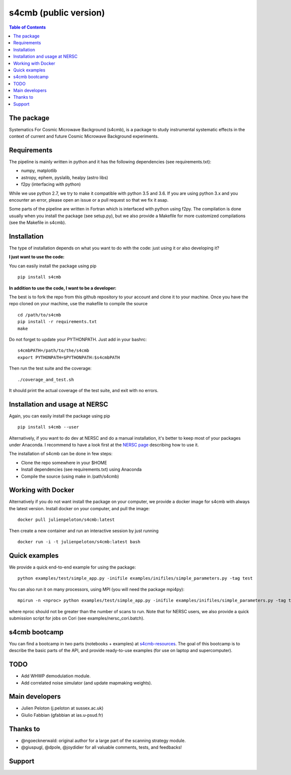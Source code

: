 =============================
s4cmb (public version)
=============================

.. image:: https://travis-ci.org/JulienPeloton/s4cmb.svg?branch=master
    :target: https://travis-ci.org/JulienPeloton/s4cmb

.. image:: https://coveralls.io/repos/github/JulienPeloton/s4cmb/badge.svg
    :target: https://coveralls.io/github/JulienPeloton/s4cmb

.. raw:: html

    <img src="https://github.com/JulienPeloton/s4cmb/blob/master/s4cmb/data/intro.png" height="400px">

.. contents:: **Table of Contents**

The package
===============
Systematics For Cosmic Microwave Background (s4cmb), is a package to
study instrumental systematic effects in the context of current and future
Cosmic Microwave Background experiments.

Requirements
===============
The pipeline is mainly written in python and it has the following dependencies (see requirements.txt):

* numpy, matplotlib
* astropy, ephem, pyslalib, healpy (astro libs)
* f2py (interfacing with python)

While we use python 2.7, we try to make it compatible with python 3.5 and 3.6.
If you are using python 3.x and you encounter an error, please open an issue or a
pull request so that we fix it asap.

Some parts of the pipeline are written in Fortran which is interfaced with
python using f2py. The compilation is done usually when you install the
package (see setup.py), but we also provide a Makefile for more
customized compilations (see the Makefile in s4cmb).

Installation
===============

The type of installation depends on what you want to do with the code:
just using it or also developing it?

**I just want to use the code:**

You can easily install the package using pip

::

    pip install s4cmb

**In addition to use the code, I want to be a developer:**

The best is to fork the repo from this github repository to your account and clone it to your machine.
Once you have the repo cloned on your machine, use the makefile to compile the source

::

    cd /path/to/s4cmb
    pip install -r requirements.txt
    make

Do not forget to update your PYTHONPATH. Just add in your bashrc:

::

    s4cmbPATH=/path/to/the/s4cmb
    export PYTHONPATH=$PYTHONPATH:$s4cmbPATH

Then run the test suite and the coverage:

::

    ./coverage_and_test.sh

It should print the actual coverage of the test suite, and exit with no errors.

Installation and usage at NERSC
===============

Again, you can easily install the package using pip

::

    pip install s4cmb --user

Alternatively, if you want to do dev at NERSC and do a manual installation, it's better to keep most of your packages under Anaconda.
I recommend to have a look first at the `NERSC page <https://www.nersc.gov/users/data-analytics/data-analytics-2/python/anaconda-python/>`_ describing how to use it.

The installation of s4cmb can be done in few steps:

* Clone the repo somewhere in your $HOME
* Install dependencies (see requirements.txt) using Anaconda
* Compile the source (using make in /path/s4cmb)

Working with Docker
===============
Alternatively if you do not want install the package on your computer,
we provide a docker image for s4cmb with always the latest version. Install
docker on your computer, and pull the image:

::

    docker pull julienpeloton/s4cmb:latest

Then create a new container and run an interactive session by just running

::

    docker run -i -t julienpeloton/s4cmb:latest bash

Quick examples
===============
We provide a quick end-to-end example for using the package:

::

    python examples/test/simple_app.py -inifile examples/inifiles/simple_parameters.py -tag test

You can also run it on many processors, using MPI (you will need the package mpi4py):

::

    mpirun -n <nproc> python examples/test/simple_app.py -inifile examples/inifiles/simple_parameters.py -tag test_MPI

where nproc should not be greater than the number of scans to run.
Note that for NERSC users, we also provide a quick submission script for jobs on Cori (see examples/nersc_cori.batch).

s4cmb bootcamp
===============

You can find a bootcamp in two parts (notebooks + examples) at `s4cmb-resources <https://github.com/JulienPeloton/s4cmb-resources>`_.
The goal of this bootcamp is to describe the basic parts of the API, and provide ready-to-use examples (for use on laptop and supercomputer).


TODO
===============

* Add WHWP demodulation module.
* Add correlated noise simulator (and update mapmaking weights).

Main developers
===============
* Julien Peloton (j.peloton at sussex.ac.uk)
* Giulio Fabbian (gfabbian at ias.u-psud.fr)

Thanks to
===============
* @ngoecknerwald: original author for a large part of the scanning strategy module.
* @giuspugl, @dpole, @joydidier for all valuable comments, tests, and feedbacks!

Support
===============

.. raw:: html

    <img src="https://github.com/JulienPeloton/s4cmb/blob/master/s4cmb/data/LOGO-ERC.jpg" height="200px">
